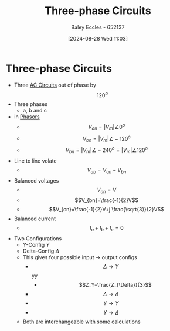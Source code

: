 :PROPERTIES:
:ID:       f1c37752-21fe-4222-95c2-c4ce67a673e2
:END:
#+title: Three-phase Circuits
#+date: [2024-08-28 Wed 11:03]
#+AUTHOR: Baley Eccles - 652137
#+STARTUP: latexpreview

* Three-phase Circuits
 - Three [[id:a64c9330-c330-43ad-844e-70100e9e3d08][AC Circuits]] out of phase by \[120^{o}\]
 - Three phases
   - a, b and c
 - in [[id:749ce925-bf65-474e-af6f-62d75d94a1fd][Phasors]]
   - \[V_{an}=\lvert V_{m} \rvert \angle 0^{o}\]
   - \[V_{bn}=\lvert V_{m} \rvert \angle -120^{o}\]
   - \[V_{bn}=\lvert V_{m} \rvert \angle -240^{o}= \lvert V_{m} \rvert \angle 120^{o}\]
 - Line to line volate
   - \[V_{ab}=V_{an}-V_{bn}\]
 - Balanced voltages
   - \[V_{an}=V\]
   - \[V_{bn}=\frac{-1}{2}V\]
   - \[V_{cn}=\frac{-1}{2}V+j \frac{\sqrt{3}}{2}V\]
 - Balanced current
   - \[I_a+I_b+I_c=0\]
 - Two Configurations
   - Y-Config $Y$
   - Delta-Config $\Delta$
   - This gives four possible input -> output configs
     - \[\Delta \rightarrow Y\]yy
       - \[Z_Y=\frac{Z_{\Delta}}{3}\]
     - \[\Delta \rightarrow \Delta\]
     - \[Y \rightarrow Y\]
     - \[Y \rightarrow \Delta\]
   - Both are interchangeable with some calculations
